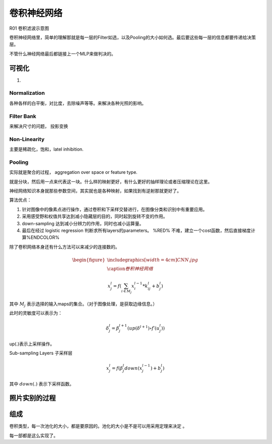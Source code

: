 ************
卷积神经网络
************

R01 卷积滤波示意图

.. _R01: http://weibo.com/5501429448/E9qtkpgqh?type=comment#_rnd1506300506843

.. graphviz::
   
   digraph Flow {
      Norm->"Filter Bank"->"Non-Linar"-> "feature Pooling";
   }





卷积神经网络里，简单的理解那就是每一层的Filter如选，以及Pooling的大小如何选。最后要这些每一层的信息都要传递给决策层。


不管什么神经网络最后都链接上一个MLP来做判决的。



可视化
======

#. 


Normalization
-------------

各种各样的白平衡，对比度，去除噪声等等。来解决各种光照的影响。

Filter Bank
-----------

来解决尺寸的问题， 投影变换

Non-Linearity
-------------

主要是稀疏化，饱和，latel inhibition. 

Pooling
-------

实际就是聚合的过程， aggregation over space or feature type.

就是分块，然后用一点来代表这一块。什么样的映射更好，有什么更好的抽样理论或者压缩理论在这里。


神经网络知识本身就那些参数空间，其实就也是各种映射，如果找到有逆射那就更好了。

算法优点：

#. 针对图像中的像素点进行操作，通过卷积和下采样交替进行，在图像分类和识别中有重要应用。

#. 采用感受野和权值共享达到减小隐藏层的目的，同时起到旋转不变的作用。

#. down-sampling 达到减小分辨力的作用，同时也减小运算量。

#. 最后在经过 logistic regression 判断求所有layers的parameters。  %RED% 不难，建立一个cost函数，然后直接梯度计算%ENDCOLOR%


除了卷积网络本身还有什么方法可以来减少的连接数的。

.. math::

   \begin{figure}
     \centering
     \includegraphics[width=4cm]{CNN.jpg}\\
     \caption{卷积神经网络}
   \end{figure}

.. math::
 
   x_j^l = f(\sum_{i\in M_j}x_i^{l-1}*k_{ij}^l+b_j^l)

其中 :math:`M_j` 表示选择的输入maps的集合。（对于图像处理，是获取边缘信息。）

此时的灵敏度可以表示为：

.. math::
 
   \delta_j^l = \beta_j^{l+1}(up(\delta^{l+1})\circ f\prime(u_j^l))

up(.)表示上采样操作。

Sub-sampling Layers 子采样层

.. math::
 
   x_j^l=f(\beta_j^l down (x_j^{l-1})+b_j^l)

其中 :math:`down(.)` 表示下采样函数。

.. graphviz::

   digraph CNN {
      rankdir=LR;
      node[shape=box];
      subgraph clusterA {
   
           x_1->y_1  [label="w_11"];
           x_2->y_1  [label="w_21"];
           x_2->y_2  [label="w_22"];
           x_3->y_2  [label="w_32"];
           label="layer1";
      }
      subgraph clusterB {
            y_1;
            y_2;
             label="layer 2 maxpooling";
      };
      y_1->y;
      y_2->y;
   }


照片实别的过程
==============

.. graphviz::

   digraph flow {
      Pixel->edge_line->texon->motif->part->object;
    
   }


组成
=====

卷积类型，每一次池化的大小，都是要原因的。池化的大小是不是可以用采用定理来决定 。

每一部都是这么实现了。





